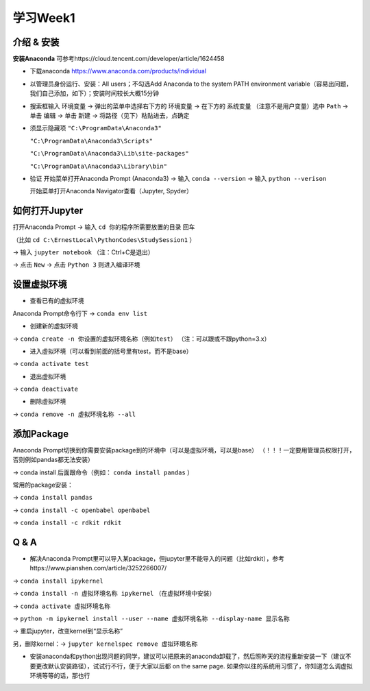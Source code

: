 学习Week1
=====

.. _introduction:

介绍 & 安装
------------
**安装Anaconda**
可参考https://cloud.tencent.com/developer/article/1624458

* 下载anaconda https://www.anaconda.com/products/individual
* 以管理员身份运行、安装：All users；不勾选Add Anaconda to the system PATH environment variable（容易出问题，我们自己添加，如下）；安装时间较长大概15分钟
* 搜索框输入 ``环境变量`` -> 弹出的菜单中选择右下方的 ``环境变量`` -> 在下方的 ``系统变量`` （注意不是用户变量）选中 ``Path`` -> 单击 ``编辑`` -> 单击 ``新建`` -> 将路径（见下）粘贴进去，点确定
* 须显示隐藏项
  ``"C:\ProgramData\Anaconda3"``

  ``"C:\ProgramData\Anaconda3\Scripts"``

  ``"C:\ProgramData\Anaconda3\Lib\site-packages"``

  ``"C:\ProgramData\Anaconda3\Library\bin"``
* 验证  
  开始菜单打开Anaconda Prompt (Anaconda3) -> 输入 ``conda --version`` -> 输入 ``python --verison`` 
  
  开始菜单打开Anaconda Navigator查看（Jupyter, Spyder）

如何打开Jupyter
------------------
打开Anaconda Prompt -> 输入 ``cd 你的程序所需要放置的目录`` 回车

（比如 ``cd C:\ErnestLocal\PythonCodes\StudySession1`` ） 

-> 输入 ``jupyter notebook`` （注：Ctrl+C是退出）

-> 点击 ``New`` -> 点击 ``Python 3`` 则进入编译环境

设置虚拟环境
---------------
* 查看已有的虚拟环境

Anaconda Prompt命令行下 -> ``conda env list`` 

* 创建新的虚拟环境

-> ``conda create -n 你设置的虚拟环境名称（例如test）`` （注：可以跟或不跟python=3.x）

* 进入虚拟环境（可以看到前面的括号里有test，而不是base）

-> ``conda activate test`` 

* 退出虚拟环境 

-> ``conda deactivate`` 

* 删除虚拟环境 

-> ``conda remove -n 虚拟环境名称 --all`` 

添加Package
-------------
Anaconda Prompt切换到你需要安装package到的环境中（可以是虚拟环境，可以是base）
（！！！一定要用管理员权限打开，否则例如pandas都无法安装）

-> conda install 后面跟命令（例如： ``conda install pandas`` ）

常用的package安装：

-> ``conda install pandas`` 

-> ``conda install -c openbabel openbabel`` 

-> ``conda install -c rdkit rdkit`` 

Q & A
-----
* 解决Anaconda Prompt里可以导入某package，但jupyter里不能导入的问题（比如rdkit），参考https://www.pianshen.com/article/3252266007/ 

-> ``conda install ipykernel`` 

-> ``conda install -n 虚拟环境名称 ipykernel`` （在虚拟环境中安装）

-> ``conda activate 虚拟环境名称`` 

-> ``python -m ipykernel install --user --name 虚拟环境名称 --display-name 显示名称`` 

-> 重启jupyter，改变kernel到“显示名称”

另，删除kernel：-> ``jupyter kernelspec remove 虚拟环境名称`` 


* 安装anaconda和python出现问题的同学，建议可以把原来的anaconda卸载了，然后照昨天的流程重新安装一下（建议不要更改默认安装路径），试试行不行，便于大家以后都 on the same page. 如果你以往的系统用习惯了，你知道怎么调虚拟环境等等的话，那也行



